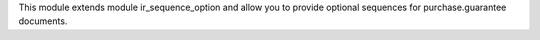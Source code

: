 This module extends module ir_sequence_option and allow you to
provide optional sequences for purchase.guarantee documents.
